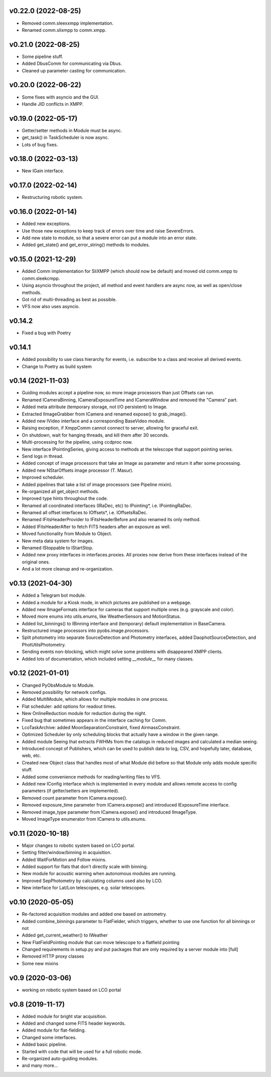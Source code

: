v0.22.0 (2022-08-25)
********************
* Removed comm.sleexxmpp implementation.
* Renamed comm.slixmpp to comm.xmpp.

v0.21.0 (2022-08-25)
********************
* Some pipeline stuff.
* Added DbusComm for communicating via Dbus.
* Cleaned up parameter casting for communication.

v0.20.0 (2022-06-22)
********************
* Some fixes with asyncio and the GUI.
* Handle JID conflicts in XMPP.

v0.19.0 (2022-05-17)
********************
* Getter/setter methods in Module must be async.
* get_task() in TaskScheduler is now async.
* Lots of bug fixes.

v0.18.0 (2022-03-13)
********************
* New IGain interface.

v0.17.0 (2022-02-14)
********************
* Restructuring robotic system.

v0.16.0 (2022-01-14)
********************
* Added new exceptions.
* Use those new exceptions to keep track of errors over time and raise SevereErrors.
* Add new state to module, so that a severe error can put a module into an error state.
* Added get_state() and get_error_string() methods to modules.

v0.15.0 (2021-12-29)
********************
* Added Comm implementation for SliXMPP (which should now be default) and moved old comm.xmpp to comm.sleekcmpp.
* Using asyncio throughout the project, all method and event handlers are async now, as well as open/close methods.
* Got rid of multi-threading as best as possible.
* VFS now also uses asyncio.

v0.14.2
*******
* Fixed a bug with Poetry

v0.14.1
*******
* Added possibility to use class hierarchy for events, i.e. subscribe to a class and receive all derived events.
* Change to Poetry as build system

v0.14 (2021-11-03)
******************
* Guiding modules accept a pipeline now, so more image processors than just Offsets can run.
* Renamed ICameraBinning, ICameraExposureTime and ICameraWindow and removed the "Camera" part.
* Added meta attribute (temporary storage, not I/O persistent) to Image.
* Extracted IImageGrabber from ICamera and renamed expose() to grab_image().
* Added new IVideo interface and a corresponding BaseVideo module.
* Raising exception, if XmppComm cannot connect to server, allowing for graceful exit.
* On shutdown, wait for hanging threads, and kill them after 30 seconds.
* Multi-processing for the pipeline, using ccdproc now.
* New interface IPointingSeries, giving access to methods at the telescope that support pointing series.
* Send logs in thread.
* Added concept of image processors that take an Image as parameter and return it after some processing.
* Added new NStarOffsets image processor (T. Masur).
* Improved scheduler.
* Added pipelines that take a list of image processors (see Pipeline mixin).
* Re-organized all get_object methods.
* Improved type hints throughout the code.
* Renamed all coordinated interfaces (IRaDec, etc) to IPointing*, i.e. IPointingRaDec.
* Renamed all offset interfaces to IOffsets*, i.e. IOffsetsRaDec.
* Renamed IFitsHeaderProvider to IFitsHeaderBefore and also renamed its only method.
* Added IFitsHeaderAfter to fetch FITS headers after an exposure as well.
* Moved functionality from Module to Object.
* New meta data system for images.
* Renamed IStoppable to IStartStop.
* Added new proxy interfaces in interfaces.proxies. All proxies now derive from these interfaces instead of the 
  original ones.
* And a lot more cleanup and re-organization.


v0.13 (2021-04-30)
******************
* Added a Telegram bot module.
* Added a module for a Kiosk mode, in which pictures are published on a webpage.
* Added new IImageFormats interface for cameras that support multiple ones (e.g. grayscale and color).
* Moved more enums into utils.enums, like WeatherSensors and MotionStatus.
* Added list_binnings() to IBinning interface and (temporary) default implementation in BaseCamera.
* Restructured image processors into pyobs.image.processors.
* Split photometry into separate SourceDetection and Photometry interfaces, added DaophotSourceDetection, and 
  PhotUtilsPhotometry.
* Sending events non-blocking, which might solve some problems with disappeared XMPP clients.
* Added lots of documentation, which included setting `__module__` for many classes.


v0.12 (2021-01-01)
******************
* Changed PyObsModule to Module.
* Removed possibility for network configs.
* Added MultiModule, which allows for multiple modules in one process.
* Flat scheduler: add options for readout times.
* New OnlineReduction module for reduction during the night.
* Fixed bug that sometimes appears in the interface caching for Comm.
* LcoTaskArchive: added MoonSeparationConstraint, fixed AirmassConstraint.
* Optimized Scheduler by only scheduling blocks that actually have a window in the given range.
* Added module Seeing that extracts FWHMs from the catalogs in reduced images and calculated a median seeing.
* Introduced concept of Publishers, which can be used to publish data to log, CSV, and hopefully later, database, 
  web, etc.
* Created new Object class that handles most of what Module did before so that Module only adds module specific stuff.
* Added some convenience methods for reading/writing files to VFS.
* Added new IConfig interface which is implemented in every module and allows remote access to config parameters 
  (if getter/setters are implemented).
* Removed count parameter from ICamera.expose().
* Removed exposure_time parameter from ICamera.expose() and introduced IExposureTime interface.
* Removed image_type parameter from ICamera.expose() and introduced IImageType.
* Moved ImageType enumerator from ICamera to utils.enums.


v0.11 (2020-10-18)
******************
* Major changes to robotic system based on LCO portal.
* Setting filter/window/binning in acquisition.
* Added WaitForMotion and Follow mixins.
* Added support for flats that don't directly scale with binning.
* New module for acoustic warning when autonomous modules are running.
* Improved SepPhotometry by calculating columns used also by LCO.
* New interface for Lat/Lon telescopes, e.g. solar telescopes.


v0.10 (2020-05-05)
******************
* Re-factored acquisition modules and added one based on astrometry.
* Added combine_binnings parameter to FlatFielder, which triggers, whether to use one function for all binnings or not
* Added get_current_weather() to IWeather
* New FlatFieldPointing module that can move telescope to a flatfield pointing
* Changed requirements in setup.py and put packages that are only required by a server module into [full]
* Removed HTTP proxy classes
* Some new mixins


v0.9 (2020-03-06)
*****************
* working on robotic system based on LCO portal


v0.8 (2019-11-17)
*****************
* Added module for bright star acquisition.
* Added and changed some FITS header keywords.
* Added module for flat-fielding.
* Changed some interfaces.
* Added basic pipeline.
* Started with code that will be used for a full robotic mode.
* Re-organized auto-guiding modules.
* and many more...